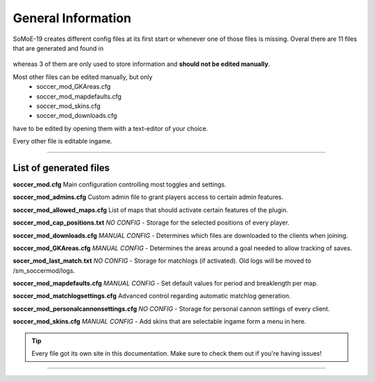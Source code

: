 .. _config_general:

=========================
General Information
=========================

SoMoE-19 creates different config files at its first start or whenever one of those files is missing.
Overal there are 11 files that are generated and found in

	.. code-block:: none
		cstrike/cfg/sm_soccermod

whereas 3 of them are only used to store information and **should not be edited manually**.

Most other files can be edited manually, but only 
 - soccer_mod_GKAreas.cfg
 - soccer_mod_mapdefaults.cfg
 - soccer_mod_skins.cfg
 - soccer_mod_downloads.cfg

have to be edited by opening them with a text-editor of your choice.

Every other file is editable ingame.

----

-------------------------------
List of generated files
-------------------------------

**soccer_mod.cfg**
Main configuration controlling most toggles and settings.

**soccer_mod_admins.cfg**
Custom admin file to grant players access to certain admin features.

**soccer_mod_allowed_maps.cfg**
List of maps that should activate certain features of the plugin.

**soccer_mod_cap_positions.txt**
*NO CONFIG* - Storage for the selected positions of every player.

**soccer_mod_downloads.cfg**
*MANUAL CONFIG* - Determines which files are downloaded to the clients when joining.

**soccer_mod_GKAreas.cfg**
*MANUAL CONFIG* - Determines the areas around a goal needed to allow tracking of saves.

**socer_mod_last_match.txt**
*NO CONFIG* - Storage for matchlogs (if activated). Old logs will be moved to /sm_soccermod/logs.

**soccer_mod_mapdefaults.cfg**
*MANUAL CONFIG* - Set default values for period and breaklength per map.

**soccer_mod_matchlogsettings.cfg**
Advanced control regarding automatic matchlog generation.

**soccer_mod_personalcannonsettings.cfg**
*NO CONFIG* - Storage for personal cannon settings of every client.

**soccer_mod_skins.cfg**
*MANUAL CONFIG* - Add skins that are selectable ingame form a menu in here.

.. tip::
   Every file got its own site in this documentation. Make sure to check them out if you're having issues!


----

